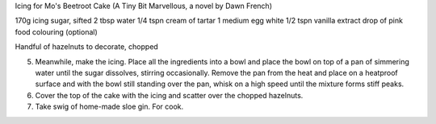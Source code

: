 Icing for Mo's Beetroot Cake
(A Tiny Bit Marvellous, a novel by Dawn French)

170g icing sugar, sifted
2 tbsp water
1/4 tspn cream of tartar
1 medium egg white
1/2 tspn vanilla extract
drop of pink food colouring (optional)

Handful of hazelnuts to decorate, chopped

5. Meanwhile, make the icing. Place all the ingredients into a bowl and place the bowl on top of a pan of simmering water until the sugar dissolves, stirring occasionally. Remove the pan from the heat and place on a heatproof surface and with the bowl still standing over the pan, whisk on a high speed until the mixture forms stiff peaks.
6. Cover the top of the cake with the icing and scatter over the chopped hazelnuts.
7. Take swig of home-made sloe gin. For cook.

